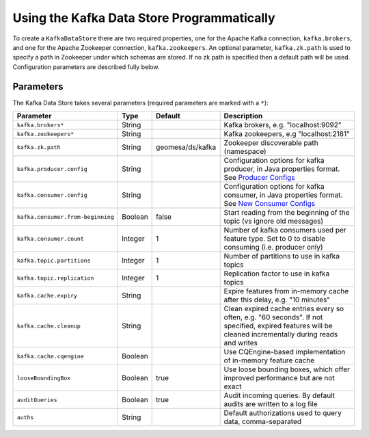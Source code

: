 Using the Kafka Data Store Programmatically
===========================================

To create a ``KafkaDataStore`` there are two required properties, one
for the Apache Kafka connection, ``kafka.brokers``, and one for the Apache
Zookeeper connection, ``kafka.zookeepers``. An optional parameter, ``kafka.zk.path`` is
used to specify a path in Zookeeper under which schemas are stored. If
no zk path is specified then a default path will be used. Configuration
parameters are described fully below.

.. _kafka_parameters:

Parameters
----------

The Kafka Data Store takes several parameters (required parameters are marked with a ``*``):

================================= ======= ================ ===================================================================================================
Parameter                         Type    Default          Description
================================= ======= ================ ===================================================================================================
``kafka.brokers*``                String                   Kafka brokers, e.g. "localhost:9092"
``kafka.zookeepers*``             String                   Kafka zookeepers, e.g "localhost:2181"
``kafka.zk.path``                 String  geomesa/ds/kafka Zookeeper discoverable path (namespace)
``kafka.producer.config``         String                   Configuration options for kafka producer, in Java properties
                                                           format. See `Producer Configs <http://kafka.apache.org/documentation.html#producerconfigs>`_
``kafka.consumer.config``         String                   Configuration options for kafka consumer, in Java properties
                                                           format. See `New Consumer Configs <http://kafka.apache.org/documentation.html#newconsumerconfigs>`_
``kafka.consumer.from-beginning`` Boolean false            Start reading from the beginning of the topic (vs ignore
                                                           old messages)
``kafka.consumer.count``          Integer 1                Number of kafka consumers used per feature type. Set to 0
                                                           to disable consuming (i.e. producer only)
``kafka.topic.partitions``        Integer 1                Number of partitions to use in kafka topics
``kafka.topic.replication``       Integer 1                Replication factor to use in kafka topics
``kafka.cache.expiry``            String                   Expire features from in-memory cache after this delay,
                                                           e.g. "10 minutes"
``kafka.cache.cleanup``           String                   Clean expired cache entries every so often, e.g.
                                                           "60 seconds". If not specified, expired features will be
                                                           cleaned incrementally during reads and writes
``kafka.cache.cqengine``          Boolean                  Use CQEngine-based implementation of in-memory feature cache
``looseBoundingBox``              Boolean true             Use loose bounding boxes, which offer improved performance
                                                           but are not exact
``auditQueries``                  Boolean true             Audit incoming queries. By default audits are written to a log file
``auths``                         String                   Default authorizations used to query data, comma-separated
================================= ======= ================ ===================================================================================================
